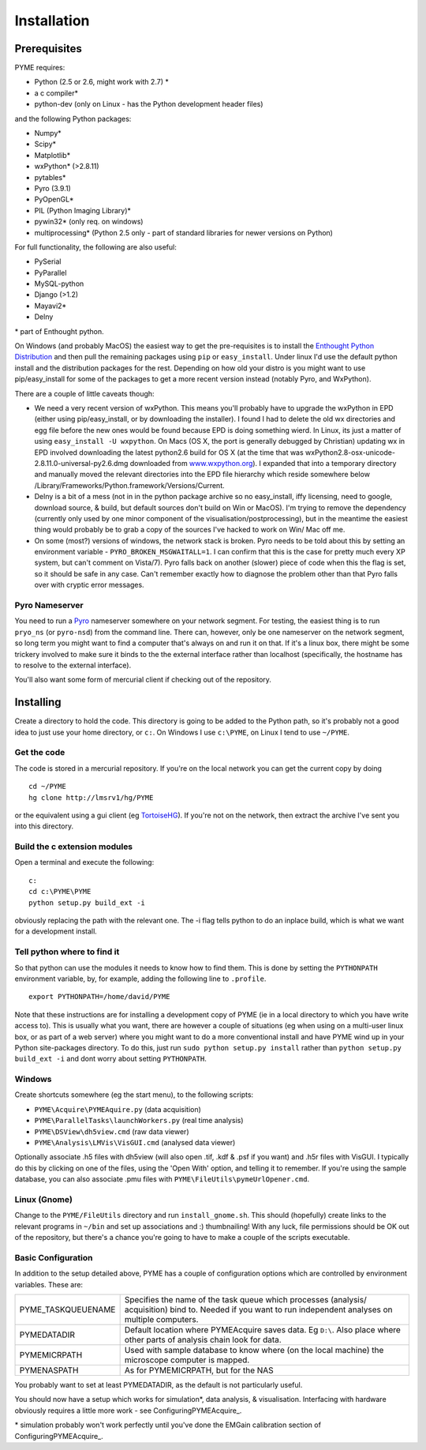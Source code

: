 Installation
############

Prerequisites
=============

PYME requires:

- Python (2.5 or 2.6, might work with 2.7) *
- a c compiler*
- python-dev (only on Linux - has the Python development header files)

and the following Python packages:

- Numpy*
- Scipy*
- Matplotlib*
- wxPython* (>2.8.11)
- pytables*
- Pyro (3.9.1)
- PyOpenGL*
- PIL (Python Imaging Library)*
- pywin32* (only req. on windows)
- multiprocessing* (Python 2.5 only - part of standard libraries for newer versions on Python)

For full functionality, the following are also useful:

- PySerial
- PyParallel
- MySQL-python
- Django (>1.2)
- Mayavi2*
- Delny

\* part of Enthought python.

On Windows (and probably MacOS) the easiest way to get the pre-requisites is to install the `Enthought Python Distribution <http://www.enthought.com/products/epd.php>`_ and then pull the remaining packages using ``pip`` or ``easy_install``. Under linux I'd use the default python install and the distribution packages for the rest. Depending on how old your distro is you might want to use pip/easy_install for some of the packages to get a more recent version instead (notably Pyro, and WxPython).

There are a couple of little caveats though:

- We need a very recent version of wxPython. This means you'll probably have to upgrade the wxPython in EPD (either using pip/easy_install, or by downloading the installer). I found I had to delete the old wx directories and egg file before the new ones would be found because EPD is doing something wierd. In Linux, its just a matter of using ``easy_install -U wxpython``. On Macs (OS X, the port is generally debugged by Christian) updating wx in EPD involved downloading the latest python2.6 build for OS X (at the time that was wxPython2.8-osx-unicode-2.8.11.0-universal-py2.6.dmg downloaded from `www.wxpython.org <http://www.wxpython.org/>`_). I expanded that into a temporary directory and manually moved the relevant directories into the EPD file hierarchy which reside somewhere below /Library/Frameworks/Python.framework/Versions/Current.
- Delny is a bit of a mess (not in in the python package archive so no easy_install, iffy licensing, need to google, download source, & build, but default sources don't build on Win or MacOS). I'm trying to remove the dependency (currently only used by one minor component of the visualisation/postprocessing), but in the meantime the easiest thing would probably be to grab a copy of the sources I've hacked to work on Win/ Mac off me.
- On some (most?) versions of windows, the network stack is broken. Pyro needs to be told about this by setting an environment variable - ``PYRO_BROKEN_MSGWAITALL=1``. I can confirm that this is the case for pretty much every XP system, but can't comment on Vista/7). Pyro falls back on another (slower) piece of code when this the flag is set, so it should be safe in any case. Can't remember exactly how to diagnose the problem other than that Pyro falls over with cryptic error messages.


Pyro Nameserver
---------------

You need to run a `Pyro <http://www.xs4all.nl/~irmen/pyro3/>`_ nameserver somewhere on your network segment. For testing, the easiest thing is to run ``pryo_ns`` (or ``pyro-nsd``) from the command line. There can, however, only be one nameserver on the network segment, so long term you might want to find a computer that's always on and run it on that. If it's a linux box, there might be some trickery involved to make sure it binds to the the external interface rather than localhost (specifically, the hostname has to resolve to the external interface).

You'll also want some form of mercurial client if checking out of the repository.

Installing
==========

Create a directory to hold the code. This directory is going to be added to the Python path, so it's probably not a good idea to just use your home directory, or ``c:``. On Windows I use ``c:\PYME``, on Linux I tend to use ``~/PYME``.

Get the code
------------

The code is stored in a mercurial repository. If you're on the local network you can get the current copy by doing
::

    cd ~/PYME
    hg clone http://lmsrv1/hg/PYME

or the equivalent using a gui client (eg `TortoiseHG <http://tortoisehg.bitbucket.org/>`_). If you're not on the network, then extract the archive I've sent you into this directory.

Build the c extension modules
-----------------------------

Open a terminal and execute the following:

::

    c:
    cd c:\PYME\PYME
    python setup.py build_ext -i

obviously replacing the path with the relevant one. The -i flag tells python to do an inplace build, which is what we want for a development install.

Tell python where to find it
----------------------------

So that python can use the modules it needs to know how to find them. This is done by setting the ``PYTHONPATH`` environment variable, by, for example, adding the following line to ``.profile``.
::

    export PYTHONPATH=/home/david/PYME


Note that these instructions are for installing a development copy of PYME (ie in a local directory to which you have write access to). This is usually what you want, there are however a couple of situations (eg when using on a multi-user linux box, or as part of a web server) where you might want to do a more conventional install and have PYME wind up in your Python site-packages directory. To do this, just run ``sudo python setup.py install`` rather than ``python setup.py build_ext -i`` and dont worry about setting ``PYTHONPATH``.

Windows
-------

Create shortcuts somewhere (eg the start menu), to the following scripts:

- ``PYME\Acquire\PYMEAquire.py`` (data acquisition)
- ``PYME\ParallelTasks\launchWorkers.py`` (real time analysis)
- ``PYME\DSView\dh5view.cmd`` (raw data viewer)
- ``PYME\Analysis\LMVis\VisGUI.cmd`` (analysed data viewer)

Optionally associate .h5 files with dh5view (will also open .tif,  .kdf & .psf if you want) and .h5r files with VisGUI. I typically do this by clicking on one of the files, using the 'Open With' option, and telling it to remember. If you're using the sample database, you can also associate .pmu files with ``PYME\FileUtils\pymeUrlOpener.cmd``.

Linux (Gnome)
-------------

Change to the ``PYME/FileUtils`` directory and run ``install_gnome.sh``. This should (hopefully) create links to the relevant programs in ``~/bin`` and set up associations and :) thumbnailing! With any luck, file permissions should be OK out of the repository, but there's a chance you're going to have to make a couple of the scripts executable.

Basic Configuration
-------------------

In addition to the setup detailed above, PYME has a couple of configuration options which are controlled by environment variables. These are:

.. tabularcolumns:: |p{4.5cm}|p{10cm}|


==================    ======================================================
PYME_TASKQUEUENAME    Specifies the name of the task queue which processes
                      (analysis/ acquisition) bind to. Needed if you want
                      to run independent analyses on multiple computers.

PYMEDATADIR           Default location where PYMEAcquire saves data. Eg
                      ``D:\``. Also place where other parts of analysis
                      chain look for data.

PYMEMICRPATH          Used with sample database to know where (on the local
                      machine) the microscope computer is mapped.

PYMENASPATH           As for PYMEMICRPATH, but for the NAS
==================    ======================================================

You probably want to set at least PYMEDATADIR, as the default is not particularly useful.

You should now have a setup which works for simulation*, data analysis, & visualisation. Interfacing with hardware obviously requires a little more work - see ConfiguringPYMEAcquire_.

\* simulation probably won't work perfectly until you've done the EMGain calibration section of ConfiguringPYMEAcquire_.
